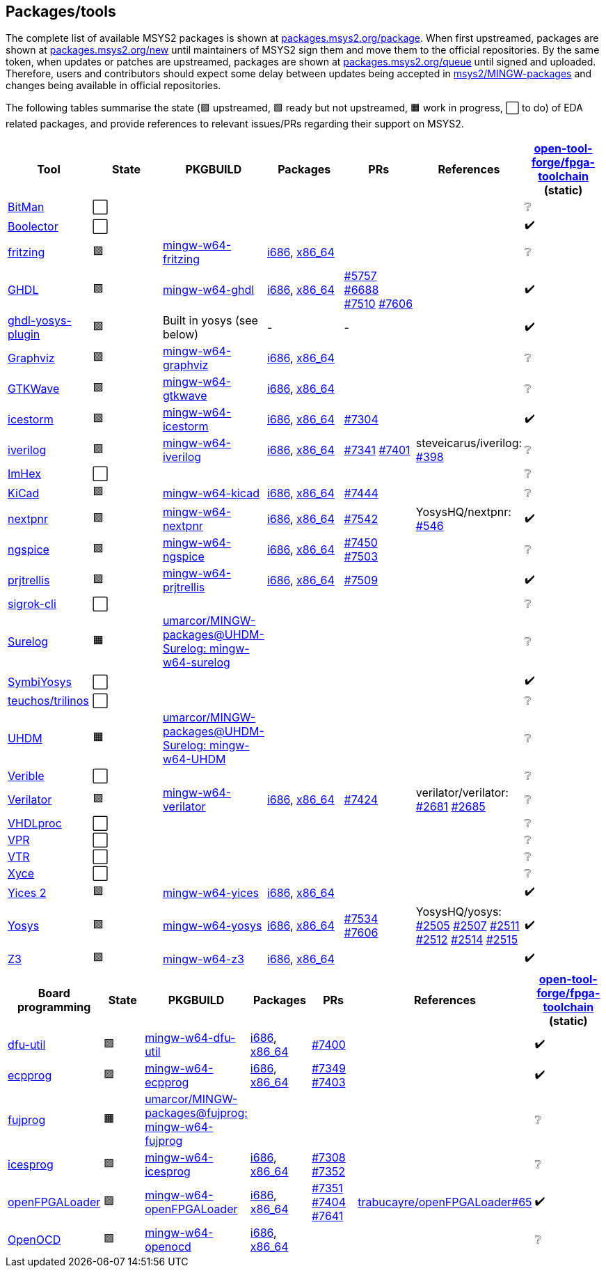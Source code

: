 == Packages/tools

The complete list of available MSYS2 packages is shown at https://packages.msys2.org/package/[packages.msys2.org/package]. When first upstreamed, packages are shown at https://packages.msys2.org/new[packages.msys2.org/new] until maintainers of MSYS2 sign them and move them to the official repositories. By the same token, when updates or patches are upstreamed, packages are shown at https://packages.msys2.org/queue[packages.msys2.org/queue] until signed and uploaded. Therefore, users and contributors should expect some delay between updates being accepted in https://github.com/msys2/MINGW-packages[msys2/MINGW-packages] and changes being available in official repositories.

The following tables summarise the state (🟪 upstreamed, 🟩 ready but not upstreamed, 🟧 work in progress, ⬜ to do) of EDA related packages, and provide references to relevant issues/PRs regarding their support on MSYS2.

|===
|Tool |State |PKGBUILD |Packages |PRs |References |https://github.com/open-tool-forge/fpga-toolchain[open-tool-forge/fpga-toolchain] (static)

|https://github.com/khoapham/bitman[BitMan]
|⬜
|
|
|
|
|❔

|https://hdl.github.io/awesome/items/boolector[Boolector]
|⬜
|
|
|
|
|✔️


|https://hdl.github.io/awesome/items/fritzing[fritzing]
|🟪
|https://github.com/msys2/MINGW-packages/tree/master/mingw-w64-fritzing[mingw-w64-fritzing]
|https://packages.msys2.org/package/mingw-w64-i686-fritzing[i686], https://packages.msys2.org/package/mingw-w64-x86_64-fritzing[x86_64]
|
|
|❔

|https://hdl.github.io/awesome/items/ghdl[GHDL]
|🟪
|https://github.com/msys2/MINGW-packages/tree/master/mingw-w64-ghdl[mingw-w64-ghdl]
|https://packages.msys2.org/package/mingw-w64-i686-ghdl-mcode[i686], https://packages.msys2.org/package/mingw-w64-x86_64-ghdl-llvm[x86_64]
|https://github.com/msys2/MINGW-packages/pull/5757[#5757] https://github.com/msys2/MINGW-packages/pull/6688[#6688] https://github.com/msys2/MINGW-packages/pull/7510[#7510] https://github.com/msys2/MINGW-packages/pull/7606[#7606]
|
|✔️

|https://hdl.github.io/awesome/items/ghdl-yosys-plugin[ghdl-yosys-plugin]
|🟪
|Built in yosys (see below)
|-
|-
|
|✔️

|https://hdl.github.io/awesome/items/graphviz[Graphviz]
|🟪
|https://github.com/msys2/MINGW-packages/tree/master/mingw-w64-graphviz[mingw-w64-graphviz]
|https://packages.msys2.org/package/mingw-w64-i686-graphviz[i686], https://packages.msys2.org/package/mingw-w64-x86_64-graphviz[x86_64]
|
|
|❔

|https://hdl.github.io/awesome/items/gtkwave[GTKWave]
|🟪
|https://github.com/msys2/MINGW-packages/tree/master/mingw-w64-gtkwave[mingw-w64-gtkwave]
|https://packages.msys2.org/package/mingw-w64-i686-gtkwave[i686], https://packages.msys2.org/package/mingw-w64-x86_64-gtkwave[x86_64]
|
|
|❔

|https://hdl.github.io/awesome/items/icestorm[icestorm]
|🟪
|https://github.com/msys2/MINGW-packages/tree/master/mingw-w64-icestorm[mingw-w64-icestorm]
|https://packages.msys2.org/package/mingw-w64-i686-icestorm[i686], https://packages.msys2.org/package/mingw-w64-x86_64-icestorm[x86_64]
|https://github.com/msys2/MINGW-packages/pull/7304[#7304]
|
|✔️

|https://hdl.github.io/awesome/items/iverilog[iverilog]
|🟪
|https://github.com/msys2/MINGW-packages/tree/master/mingw-w64-iverilog[mingw-w64-iverilog]
|https://packages.msys2.org/package/mingw-w64-i686-iverilog[i686], https://packages.msys2.org/package/mingw-w64-x86_64-iverilog[x86_64]
|https://github.com/msys2/MINGW-packages/pull/7341[#7341] https://github.com/msys2/MINGW-packages/pull/7401[#7401]
|steveicarus/iverilog: https://github.com/steveicarus/iverilog/pull/398[#398]
|❔

|https://github.com/WerWolv/ImHex[ImHex]
|⬜
|
|
|
|
|❔

|https://hdl.github.io/awesome/items/kicad[KiCad]
|🟪
|https://github.com/msys2/MINGW-packages/tree/master/mingw-w64-kicad[mingw-w64-kicad]
|https://packages.msys2.org/package/mingw-w64-i686-kicad[i686], https://packages.msys2.org/package/mingw-w64-x86_64-kicad[x86_64]
|https://github.com/msys2/MINGW-packages/pull/7444[#7444]
|
|❔

|https://hdl.github.io/awesome/items/nextpnr[nextpnr]
|🟪
|https://github.com/msys2/MINGW-packages/tree/master/mingw-w64-nextpnr[mingw-w64-nextpnr]
|https://packages.msys2.org/package/mingw-w64-i686-nextpnr[i686], https://packages.msys2.org/package/mingw-w64-x86_64-nextpnr[x86_64]
|https://github.com/msys2/MINGW-packages/pull/7542[#7542]
|YosysHQ/nextpnr: https://github.com/YosysHQ/nextpnr/issues/546[#546]
|✔️


|https://hdl.github.io/awesome/items/ngspice[ngspice]
|🟪
|https://github.com/msys2/MINGW-packages/tree/master/mingw-w64-ngspice[mingw-w64-ngspice]
|https://packages.msys2.org/package/mingw-w64-i686-ngspice[i686], https://packages.msys2.org/package/mingw-w64-x86_64-ngspice[x86_64]
|https://github.com/msys2/MINGW-packages/pull/7450[#7450] https://github.com/msys2/MINGW-packages/pull/7503[#7503]
|
|❔

|https://hdl.github.io/awesome/items/prjtrellis[prjtrellis]
|🟪
|https://github.com/msys2/MINGW-packages/tree/master/mingw-w64-prjtrellis[mingw-w64-prjtrellis]
|https://packages.msys2.org/package/mingw-w64-i686-prjtrellis[i686], https://packages.msys2.org/package/mingw-w64-x86_64-prjtrellis[x86_64]
|https://github.com/msys2/MINGW-packages/pull/7509[#7509]
|
|✔️

|https://hdl.github.io/awesome/items/sigrok-cli[sigrok-cli]
|⬜
|
|
|
|
|❔

|https://hdl.github.io/awesome/items/surelog[Surelog]
|🟧
|https://github.com/umarcor/MINGW-packages/tree/UHDM-Surelog/mingw-w64-surelog[umarcor/MINGW-packages@UHDM-Surelog: mingw-w64-surelog]
|
|
|
|❔

|https://hdl.github.io/awesome/items/symbiyosys[SymbiYosys]
|⬜
|
|
|
|
|✔️

|https://trilinos.github.io/teuchos.html[teuchos/trilinos]
|⬜
|
|
|
|
|❔

|https://hdl.github.io/awesome/items/uhdm[UHDM]
|🟧
|https://github.com/umarcor/MINGW-packages/tree/UHDM-Surelog/mingw-w64-UHDM[umarcor/MINGW-packages@UHDM-Surelog: mingw-w64-UHDM]
|
|
|
|❔

|https://hdl.github.io/awesome/items/verible[Verible]
|⬜
|
|
|
|
|❔

|https://hdl.github.io/awesome/items/verilator[Verilator]
|🟪
|https://github.com/msys2/MINGW-packages/tree/master/mingw-w64-verilator[mingw-w64-verilator]
|https://packages.msys2.org/package/mingw-w64-i686-verilator[i686], https://packages.msys2.org/package/mingw-w64-x86_64-verilator[x86_64]
|https://github.com/msys2/MINGW-packages/pull/7424[#7424]
|verilator/verilator: https://github.com/verilator/verilator/pull/2681[#2681] https://github.com/verilator/verilator/pull/2685[#2685]
|❔


|https://github.com/nobodywasishere/VHDLproc[VHDLproc]
|⬜
|
|
|
|
|❔

|https://hdl.github.io/awesome/items/vpr[VPR]
|⬜
|
|
|
|
|❔


|https://hdl.github.io/awesome/items/vtr[VTR]
|⬜
|
|
|
|
|❔

|https://hdl.github.io/awesome/items/xyce[Xyce]
|⬜
|
|
|
|
|❔

|https://hdl.github.io/awesome/items/yices2[Yices 2]
|🟪
|https://github.com/msys2/MINGW-packages/tree/master/mingw-w64-yices[mingw-w64-yices]
|https://packages.msys2.org/package/mingw-w64-i686-yices[i686], https://packages.msys2.org/package/mingw-w64-x86_64-yices[x86_64]
|
|
|✔️

|https://hdl.github.io/awesome/items/yosys[Yosys]
|🟪
|https://github.com/msys2/MINGW-packages/tree/master/mingw-w64-yosys[mingw-w64-yosys]
|https://packages.msys2.org/package/mingw-w64-i686-yosys[i686], https://packages.msys2.org/package/mingw-w64-x86_64-yosys[x86_64]
|https://github.com/msys2/MINGW-packages/pull/7534[#7534] https://github.com/msys2/MINGW-packages/pull/7606[#7606]
|YosysHQ/yosys: https://github.com/YosysHQ/yosys/issues/2505[#2505] https://github.com/YosysHQ/yosys/issues/2507[#2507] https://github.com/YosysHQ/yosys/issues/2511[#2511] https://github.com/YosysHQ/yosys/issues/2512[#2512] https://github.com/YosysHQ/yosys/issues/2514[#2514] https://github.com/YosysHQ/yosys/issues/2515[#2515]
|✔️

|https://hdl.github.io/awesome/items/z3[Z3]
|🟪
|https://github.com/msys2/MINGW-packages/tree/master/mingw-w64-verilator[mingw-w64-z3]
|https://packages.msys2.org/package/mingw-w64-i686-z3[i686], https://packages.msys2.org/package/mingw-w64-x86_64-z3[x86_64]
|
|
|✔️

|===

|===
|Board programming |State |PKGBUILD |Packages |PRs |References |https://github.com/open-tool-forge/fpga-toolchain[open-tool-forge/fpga-toolchain] (static)

|https://hdl.github.io/awesome/items/dfu-util[dfu-util]
|🟪
|https://github.com/msys2/MINGW-packages/tree/master/mingw-w64-dfu-util[mingw-w64-dfu-util]
|https://packages.msys2.org/package/mingw-w64-i686-dfu-util[i686], https://packages.msys2.org/package/mingw-w64-x86_64-dfu-util[x86_64]
|https://github.com/msys2/MINGW-packages/pull/7400[#7400]
|
|✔️

|https://hdl.github.io/awesome/items/ecpprog[ecpprog]
|🟪
|https://github.com/msys2/MINGW-packages/tree/master/mingw-w64-ecpprog[mingw-w64-ecpprog]
|https://packages.msys2.org/package/mingw-w64-i686-ecpprog[i686], https://packages.msys2.org/package/mingw-w64-x86_64-ecpprog[x86_64]
|https://github.com/msys2/MINGW-packages/pull/7349[#7349] https://github.com/msys2/MINGW-packages/pull/7403[#7403]
|
|✔️

|https://hdl.github.io/awesome/items/fujprog[fujprog]
|🟧
|https://github.com/umarcor/MINGW-packages/tree/fujprog/mingw-w64-fujprog[umarcor/MINGW-packages@fujprog: mingw-w64-fujprog]
|
|
|
|❔

|https://hdl.github.io/awesome/items/icesprog[icesprog]
|🟪
|https://github.com/msys2/MINGW-packages/tree/master/mingw-w64-icesprog[mingw-w64-icesprog]
|https://packages.msys2.org/package/mingw-w64-i686-icesprog[i686], https://packages.msys2.org/package/mingw-w64-x86_64-icesprog[x86_64]
|https://github.com/msys2/MINGW-packages/pull/7308[#7308] https://github.com/msys2/MINGW-packages/pull/7352[#7352]
|
|❔

|https://hdl.github.io/awesome/items/openfpgaloader[openFPGALoader]
|🟪
|https://github.com/msys2/MINGW-packages/tree/master/mingw-w64-openFPGALoader[mingw-w64-openFPGALoader]
|https://packages.msys2.org/package/mingw-w64-i686-openFPGALoader[i686], https://packages.msys2.org/package/mingw-w64-x86_64-openFPGALoader[x86_64]
|https://github.com/msys2/MINGW-packages/pull/7351[#7351] https://github.com/msys2/MINGW-packages/pull/7404[#7404] https://github.com/msys2/MINGW-packages/pull/7641[#7641]
|https://github.com/trabucayre/openFPGALoader/pull/65[trabucayre/openFPGALoader#65]
|✔️

|https://hdl.github.io/awesome/items/openocd[OpenOCD]
|🟪
|https://github.com/msys2/MINGW-packages/tree/master/mingw-w64-openocd[mingw-w64-openocd]
|https://packages.msys2.org/package/mingw-w64-i686-openocd[i686], https://packages.msys2.org/package/mingw-w64-x86_64-openocd4[x86_64]
|
|
|❔

|===